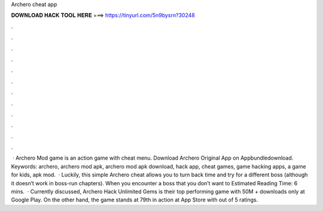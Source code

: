 Archero cheat app

𝐃𝐎𝐖𝐍𝐋𝐎𝐀𝐃 𝐇𝐀𝐂𝐊 𝐓𝐎𝐎𝐋 𝐇𝐄𝐑𝐄 ===> https://tinyurl.com/5n9bysrn?30248

.

.

.

.

.

.

.

.

.

.

.

.

 · Archero Mod game is an action game with cheat menu. Download Archero Original App on Appbundledownload. Keywords: archero, archero mod apk, archero mod apk download, hack app, cheat games, game hacking apps, a game for kids, apk mod.  · Luckily, this simple Archero cheat allows you to turn back time and try for a different boss (although it doesn’t work in boss-run chapters). When you encounter a boss that you don’t want to Estimated Reading Time: 6 mins.  · Currently discussed, Archero Hack Unlimited Gems is their top performing game with 50M + downloads only at Google Play. On the other hand, the game stands at 79th in action at App Store with out of 5 ratings.